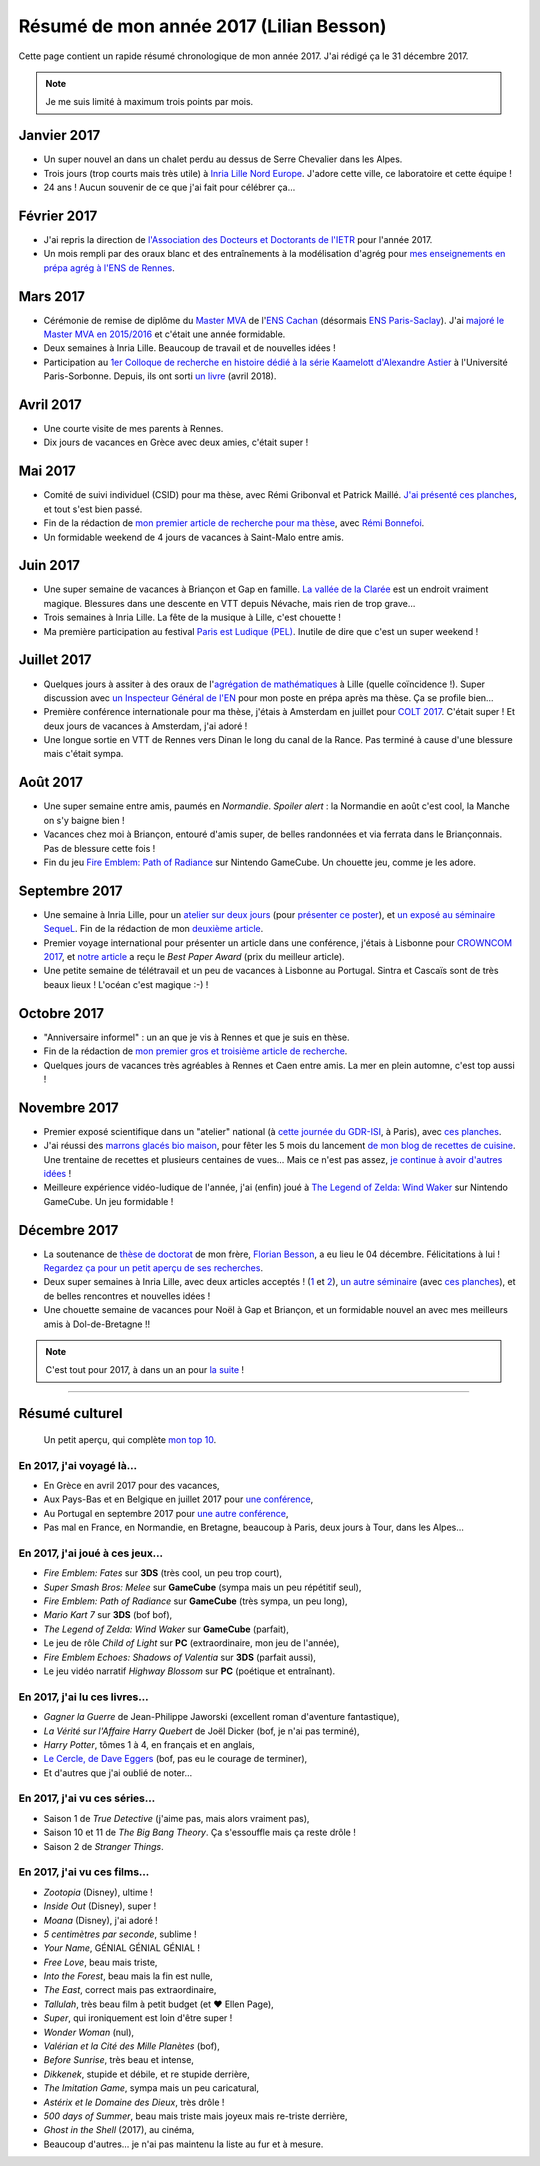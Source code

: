 .. meta::
    :description lang=fr: Résumé de mon année 2017 (Lilian Besson)
    :description lang=en: Sum-up of my year 2017 (Lilian Besson)

##########################################
 Résumé de mon année 2017 (Lilian Besson)
##########################################

Cette page contient un rapide résumé chronologique de mon année 2017.
J'ai rédigé ça le 31 décembre 2017.

.. note:: Je me suis limité à maximum trois points par mois.

Janvier 2017
------------
- Un super nouvel an dans un chalet perdu au dessus de Serre Chevalier dans les Alpes.
- Trois jours (trop courts mais très utile) à `Inria Lille Nord Europe <https://www.inria.fr/lille>`_. J'adore cette ville, ce laboratoire et cette équipe !
- 24 ans ! Aucun souvenir de ce que j'ai fait pour célébrer ça…

Février 2017
------------
- J'ai repris la direction de `l'Association des Docteurs et Doctorants de l'IETR <http://addi.asso.insa-rennes.fr/>`_ pour l'année 2017.
- Un mois rempli par des oraux blanc et des entraînements à la modélisation d'agrég pour `mes enseignements en prépa agrég à l'ENS de Rennes <agreg-2016>`_.

Mars 2017
---------
- Cérémonie de remise de diplôme du `Master MVA <http://www.math.ens-cachan.fr/version-francaise/formations/master-mva/>`_ de l'`ENS Cachan <http://www.ens-cachan.fr/>`_ (désormais `ENS Paris-Saclay <http://www.ens-paris-saclay.fr/>`_). J'ai `majoré le Master MVA en 2015/2016 <publis/mva-2016>`_ et c'était une année formidable.
- Deux semaines à Inria Lille. Beaucoup de travail et de nouvelles idées !
- Participation au `1er Colloque de recherche en histoire dédié à la série Kaamelott d'Alexandre Astier <https://www.him-mag.com/frequence-medievale-colloque-kaamelott-1ere-partie/>`_ à l'Université Paris-Sorbonne. Depuis, ils ont sorti `un livre <http://www.editions-vendemiaire.com/catalogue/a-paraitre/kaamelott-un-livre-d-histoire-florian-besson-et-justine-breton-dir/>`_ (avril 2018).

Avril 2017
----------
- Une courte visite de mes parents à Rennes.
- Dix jours de vacances en Grèce avec deux amies, c'était super !

Mai 2017
--------
- Comité de suivi individuel (CSID) pour ma thèse, avec Rémi Gribonval et Patrick Maillé. `J'ai présenté ces planches <publis/slides/2017_05__CSID_PhD_comitee_at_CentraleSupelec/slides_169.pdf>`_, et tout s'est bien passé.
- Fin de la rédaction de `mon premier article de recherche pour ma thèse <https://hal.inria.fr/hal-01575419>`_, avec `Rémi Bonnefoi <https://remibonnefoi.wordpress.com/>`_.
- Un formidable weekend de 4 jours de vacances à Saint-Malo entre amis.

Juin 2017
---------
- Une super semaine de vacances à Briançon et Gap en famille. `La vallée de la Clarée <http://www.nevache-tourisme.fr/fr/vallee-de-la-claree/>`_ est un endroit vraiment magique. Blessures dans une descente en VTT depuis Névache, mais rien de trop grave…
- Trois semaines à Inria Lille. La fête de la musique à Lille, c'est chouette !
- Ma première participation au festival `Paris est Ludique (PEL) <https://sites.google.com/a/parisestludique.fr/paris-est-ludique-2017/>`_. Inutile de dire que c'est un super weekend !

Juillet 2017
------------
- Quelques jours à assiter à des oraux de l'`agrégation de mathématiques <http://agreg.org/>`_ à Lille (quelle coïncidence !). Super discussion avec `un Inspecteur Général de l'EN <https://twitter.com/CP_Torossian>`_ pour mon poste en prépa après ma thèse. Ça se profile bien…
- Première conférence internationale pour ma thèse, j'étais à Amsterdam en juillet pour `COLT 2017 <www.learningtheory.org/colt2017/>`_. C'était super ! Et deux jours de vacances à Amsterdam, j'ai adoré !
- Une longue sortie en VTT de Rennes vers Dinan le long du canal de la Rance. Pas terminé à cause d'une blessure mais c'était sympa.

Août 2017
---------
- Une super semaine entre amis, paumés en *Normandie*. *Spoiler alert* : la Normandie en août c'est cool, la Manche on s'y baigne bien !
- Vacances chez moi à Briançon, entouré d'amis super, de belles randonnées et via ferrata dans le Briançonnais. Pas de blessure cette fois !
- Fin du jeu `Fire Emblem: Path of Radiance <https://fr.wikipedia.org/wiki/Fire_Emblem:_Path_of_Radiance>`_ sur Nintendo GameCube. Un chouette jeu, comme je les adore.

Septembre 2017
--------------
- Une semaine à Inria Lille, pour un `atelier sur deux jours <https://team.inria.fr/magnet/workshop-on-decentralized-machine-learning-optimization-and-privacy/>`_ (pour `présenter ce poster <https://bitbucket.org/scee_ietr/phd-student-day-ietr-2017-bonnefoi-and-besson/downloads/poster.pdf>`_), et `un exposé au séminaire SequeL <http://seminaire.univ-lille1.fr/>`_. Fin de la rédaction de mon `deuxième article <https://hal.inria.fr/hal-01705292>`_.
- Premier voyage international pour présenter un article dans une conférence, j'étais à Lisbonne pour `CROWNCOM 2017 <crowncom.org/2017/>`_, et `notre article <https://hal.inria.fr/hal-01575419>`_ a reçu le *Best Paper Award* (prix du meilleur article).
- Une petite semaine de télétravail et un peu de vacances à Lisbonne au Portugal. Sintra et Cascaïs sont de très beaux lieux ! L'océan c'est magique :-) !

Octobre 2017
------------
- "Anniversaire informel" : un an que je vis à Rennes et que je suis en thèse.
- Fin de la rédaction de `mon premier gros et troisième article de recherche <https://hal.inria.fr/hal-01629733>`_.
- Quelques jours de vacances très agréables à Rennes et Caen entre amis. La mer en plein automne, c'est top aussi !

Novembre 2017
-------------
- Premier exposé scientifique dans un "atelier" national (à `cette journée du GDR-ISI <http://gdr-isis.fr/index.php?page=reunion&idreunion=348>`_, à Paris), avec `ces planches <publis/slides/2017_09__Presentation_article_CrownCom_Conference/slides_169.pdf>`_.
- J'ai réussi des `marrons glacés bio maison <cuisine/marrons-glaces-bio-et-faciles.html>`_, pour fêter les 5 mois du lancement `de mon blog de recettes de cuisine <cuisine/>`_. Une trentaine de recettes et plusieurs centaines de vues… Mais ce n'est pas assez, `je continue à avoir d'autres idées <https://github.com/Naereen/cuisine/issues>`_ !
- Meilleure expérience vidéo-ludique de l'année, j'ai (enfin) joué à `The Legend of Zelda: Wind Waker <https://www.palaiszelda.com/thewindwaker/>`_ sur Nintendo GameCube. Un jeu formidable !

Décembre 2017
-------------
- La soutenance de `thèse de doctorat <http://www.theses.fr/s95562>`_ de mon frère, `Florian Besson <http://paris-sorbonne.academia.edu/FBesson/>`_, a eu lieu le 04 décembre. Félicitations à lui ! `Regardez ça pour un petit aperçu de ses recherches <http://www.paris-sorbonne.fr/terrains-de-recherche-besson>`_.
- Deux super semaines à Inria Lille, avec deux articles acceptés ! (`1 <https://hal.inria.fr/hal-01705292>`_ et `2 <https://hal.inria.fr/hal-01629733>`_), `un autre séminaire <http://seminaire.univ-lille1.fr/node/264>`_ (avec `ces planches <publis/slides/2017_12__Presentation_Inria_Lille_SequeL_Seminar/slides_169.pdf>`_), et de belles rencontres et nouvelles idées !
- Une chouette semaine de vacances pour Noël à Gap et Briançon, et un formidable nouvel an avec mes meilleurs amis à Dol-de-Bretagne !!


.. note:: C'est tout pour 2017, à dans un an pour `la suite <resume-de-mon-annee-2018.html>`_ !

------------------------------------------------------------------------------

Résumé culturel
---------------

  Un petit aperçu, qui complète `mon top 10 <top10.fr.html>`_.

En 2017, j'ai voyagé là…
~~~~~~~~~~~~~~~~~~~~~~~~~~
- En Grèce en avril 2017 pour des vacances,
- Aux Pays-Bas et en Belgique en juillet 2017 pour `une conférence <http://www.learningtheory.org/colt2017/>`_,
- Au Portugal en septembre 2017 pour `une autre conférence <http://crowncom.org/2017/>`_,
- Pas mal en France, en Normandie, en Bretagne, beaucoup à Paris, deux jours à Tour, dans les Alpes…

.. seealso:: `Cette page web <https://naereen.github.io/world-tour-timeline/index_fr.html>`_ que j'ai codée juste pour ça.

En 2017, j'ai joué à ces jeux…
~~~~~~~~~~~~~~~~~~~~~~~~~~~~~~~~
- *Fire Emblem: Fates* sur **3DS** (très cool, un peu trop court),
- *Super Smash Bros: Melee* sur **GameCube** (sympa mais un peu répétitif seul),
- *Fire Emblem: Path of Radiance* sur **GameCube** (très sympa, un peu long),
- *Mario Kart 7* sur **3DS** (bof bof),
- *The Legend of Zelda: Wind Waker* sur **GameCube** (parfait),
- Le jeu de rôle *Child of Light* sur **PC** (extraordinaire, mon jeu de l'année),
- *Fire Emblem Echoes: Shadows of Valentia* sur **3DS** (parfait aussi),
- Le jeu vidéo narratif *Highway Blossom* sur **PC** (poétique et entraînant).

En 2017, j'ai lu ces livres…
~~~~~~~~~~~~~~~~~~~~~~~~~~~~~~
- *Gagner la Guerre* de Jean-Philippe Jaworski (excellent roman d'aventure fantastique),
- *La Vérité sur l'Affaire Harry Quebert* de Joël Dicker (bof, je n'ai pas terminé),
- *Harry Potter*, tômes 1 à 4, en français et en anglais,
- `Le Cercle, de Dave Eggers <https://www.babelio.com/livres/Eggers-Le-Cercle/837945>`_ (bof, pas eu le courage de terminer),
- Et d'autres que j'ai oublié de noter…

En 2017, j'ai vu ces séries…
~~~~~~~~~~~~~~~~~~~~~~~~~~~~~~
- Saison 1 de *True Detective* (j'aime pas, mais alors vraiment pas),
- Saison 10 et 11 de *The Big Bang Theory*. Ça s'essouffle mais ça reste drôle !
- Saison 2 de *Stranger Things*.

En 2017, j'ai vu ces films…
~~~~~~~~~~~~~~~~~~~~~~~~~~~~~
- *Zootopia* (Disney), ultime !
- *Inside Out* (Disney), super !
- *Moana* (Disney), j'ai adoré !
- *5 centimètres par seconde*, sublime !
- *Your Name*, GÉNIAL GÉNIAL GÉNIAL !
- *Free Love*, beau mais triste,
- *Into the Forest*, beau mais la fin est nulle,
- *The East*, correct mais pas extraordinaire,
- *Tallulah*, très beau film à petit budget (et ❤ Ellen Page),
- *Super*, qui ironiquement est loin d'être super !
- *Wonder Woman* (nul),
- *Valérian et la Cité des Mille Planètes* (bof),
- *Before Sunrise*, très beau et intense,
- *Dikkenek*, stupide et débile, et re stupide derrière,
- *The Imitation Game*, sympa mais un peu caricatural,
- *Astérix et le Domaine des Dieux*, très drôle !
- *500 days of Summer*, beau mais triste mais joyeux mais re-triste derrière,
- *Ghost in the Shell* (2017), au cinéma,
- Beaucoup d'autres… je n'ai pas maintenu la liste au fur et à mesure.

.. (c) Lilian Besson, 2011-2021, https://bitbucket.org/lbesson/web-sphinx/
